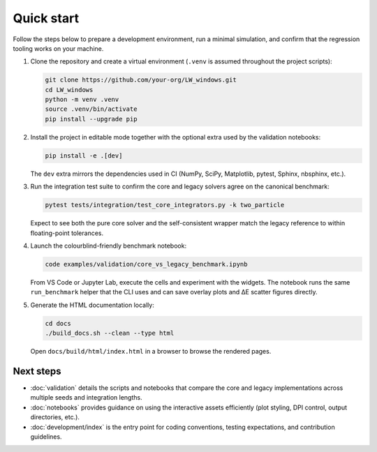 Quick start
===========

Follow the steps below to prepare a development environment, run a minimal
simulation, and confirm that the regression tooling works on your machine.

1. Clone the repository and create a virtual environment (``.venv`` is assumed
   throughout the project scripts):

   .. code-block:: bash

      git clone https://github.com/your-org/LW_windows.git
      cd LW_windows
      python -m venv .venv
      source .venv/bin/activate
      pip install --upgrade pip

2. Install the project in editable mode together with the optional extra used by
   the validation notebooks:

   .. code-block:: bash

      pip install -e .[dev]

   The ``dev`` extra mirrors the dependencies used in CI (NumPy, SciPy,
   Matplotlib, pytest, Sphinx, nbsphinx, etc.).

3. Run the integration test suite to confirm the core and legacy solvers agree
   on the canonical benchmark:

   .. code-block:: bash

      pytest tests/integration/test_core_integrators.py -k two_particle

   Expect to see both the pure core solver and the self-consistent wrapper match
   the legacy reference to within floating-point tolerances.

4. Launch the colourblind-friendly benchmark notebook:

   .. code-block:: bash

      code examples/validation/core_vs_legacy_benchmark.ipynb

   From VS Code or Jupyter Lab, execute the cells and experiment with the
   widgets.  The notebook runs the same ``run_benchmark`` helper that the CLI
   uses and can save overlay plots and ΔE scatter figures directly.

5. Generate the HTML documentation locally:

   .. code-block:: bash

      cd docs
      ./build_docs.sh --clean --type html

   Open ``docs/build/html/index.html`` in a browser to browse the rendered pages.

Next steps
----------

* :doc:`validation` details the scripts and notebooks that compare the core and
  legacy implementations across multiple seeds and integration lengths.
* :doc:`notebooks` provides guidance on using the interactive assets efficiently
  (plot styling, DPI control, output directories, etc.).
* :doc:`development/index` is the entry point for coding conventions, testing
  expectations, and contribution guidelines.
